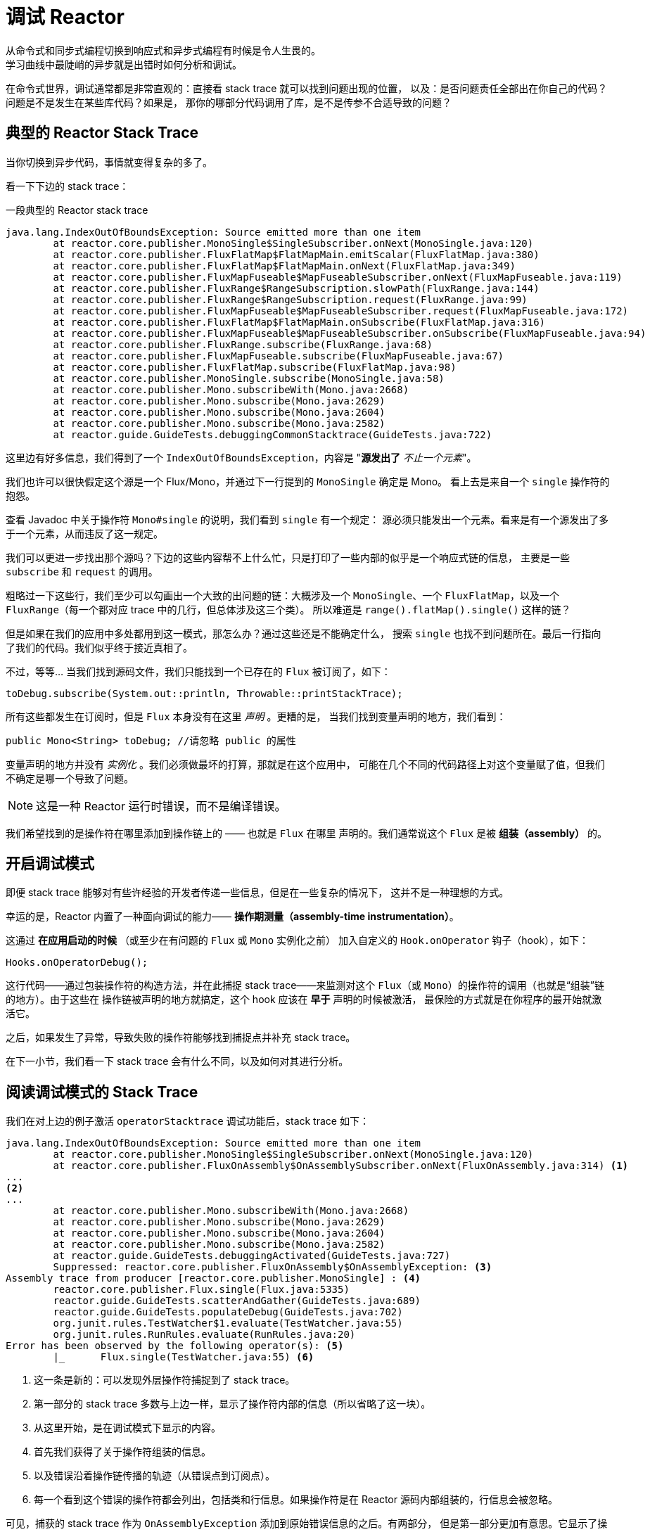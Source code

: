 [[debugging]]
= 调试 Reactor
从命令式和同步式编程切换到响应式和异步式编程有时候是令人生畏的。
学习曲线中最陡峭的异步就是出错时如何分析和调试。

在命令式世界，调试通常都是非常直观的：直接看 stack trace 就可以找到问题出现的位置，
以及：是否问题责任全部出在你自己的代码？问题是不是发生在某些库代码？如果是，
那你的哪部分代码调用了库，是不是传参不合适导致的问题？

== 典型的 Reactor Stack Trace
当你切换到异步代码，事情就变得复杂的多了。

//TODO The code that generated the following stack trace should be here

看一下下边的 stack trace：

.一段典型的 Reactor stack trace
[source]
----
java.lang.IndexOutOfBoundsException: Source emitted more than one item
	at reactor.core.publisher.MonoSingle$SingleSubscriber.onNext(MonoSingle.java:120)
	at reactor.core.publisher.FluxFlatMap$FlatMapMain.emitScalar(FluxFlatMap.java:380)
	at reactor.core.publisher.FluxFlatMap$FlatMapMain.onNext(FluxFlatMap.java:349)
	at reactor.core.publisher.FluxMapFuseable$MapFuseableSubscriber.onNext(FluxMapFuseable.java:119)
	at reactor.core.publisher.FluxRange$RangeSubscription.slowPath(FluxRange.java:144)
	at reactor.core.publisher.FluxRange$RangeSubscription.request(FluxRange.java:99)
	at reactor.core.publisher.FluxMapFuseable$MapFuseableSubscriber.request(FluxMapFuseable.java:172)
	at reactor.core.publisher.FluxFlatMap$FlatMapMain.onSubscribe(FluxFlatMap.java:316)
	at reactor.core.publisher.FluxMapFuseable$MapFuseableSubscriber.onSubscribe(FluxMapFuseable.java:94)
	at reactor.core.publisher.FluxRange.subscribe(FluxRange.java:68)
	at reactor.core.publisher.FluxMapFuseable.subscribe(FluxMapFuseable.java:67)
	at reactor.core.publisher.FluxFlatMap.subscribe(FluxFlatMap.java:98)
	at reactor.core.publisher.MonoSingle.subscribe(MonoSingle.java:58)
	at reactor.core.publisher.Mono.subscribeWith(Mono.java:2668)
	at reactor.core.publisher.Mono.subscribe(Mono.java:2629)
	at reactor.core.publisher.Mono.subscribe(Mono.java:2604)
	at reactor.core.publisher.Mono.subscribe(Mono.java:2582)
	at reactor.guide.GuideTests.debuggingCommonStacktrace(GuideTests.java:722)
----

这里边有好多信息，我们得到了一个 `IndexOutOfBoundsException`，内容是 "*源发出了* _不止一个元素_"。

我们也许可以很快假定这个源是一个 Flux/Mono，并通过下一行提到的 `MonoSingle` 确定是 Mono。
看上去是来自一个 `single` 操作符的抱怨。

查看 Javadoc 中关于操作符 `Mono#single` 的说明，我们看到 `single` 有一个规定：
源必须只能发出一个元素。看来是有一个源发出了多于一个元素，从而违反了这一规定。

我们可以更进一步找出那个源吗？下边的这些内容帮不上什么忙，只是打印了一些内部的似乎是一个响应式链的信息，
主要是一些 `subscribe` 和 `request` 的调用。

粗略过一下这些行，我们至少可以勾画出一个大致的出问题的链：大概涉及一个 `MonoSingle`、一个
`FluxFlatMap`，以及一个 `FluxRange`（每一个都对应 trace 中的几行，但总体涉及这三个类）。
所以难道是 `range().flatMap().single()` 这样的链？

但是如果在我们的应用中多处都用到这一模式，那怎么办？通过这些还是不能确定什么，
搜索 `single` 也找不到问题所在。最后一行指向了我们的代码。我们似乎终于接近真相了。

不过，等等... 当我们找到源码文件，我们只能找到一个已存在的 `Flux` 被订阅了，如下：
[source,java]
----
toDebug.subscribe(System.out::println, Throwable::printStackTrace);
----

所有这些都发生在订阅时，但是 `Flux` 本身没有在这里 _声明_ 。更糟的是，
当我们找到变量声明的地方，我们看到：
[source,java]
----
public Mono<String> toDebug; //请忽略 public 的属性
----

变量声明的地方并没有 _实例化_ 。我们必须做最坏的打算，那就是在这个应用中，
可能在几个不同的代码路径上对这个变量赋了值，但我们不确定是哪一个导致了问题。

NOTE: 这是一种 Reactor 运行时错误，而不是编译错误。

我们希望找到的是操作符在哪里添加到操作链上的 —— 也就是 `Flux` 在哪里
声明的。我们通常说这个 `Flux` 是被 *组装（assembly）* 的。

[[debug-activate]]
== 开启调试模式
即便 stack trace 能够对有些许经验的开发者传递一些信息，但是在一些复杂的情况下，
这并不是一种理想的方式。

幸运的是，Reactor 内置了一种面向调试的能力—— *操作期测量（assembly-time instrumentation）*。

这通过 *在应用启动的时候* （或至少在有问题的 `Flux` 或 `Mono` 实例化之前）
加入自定义的 `Hook.onOperator` 钩子（hook），如下：
[source,java]
----
Hooks.onOperatorDebug();
----

这行代码——通过包装操作符的构造方法，并在此捕捉 stack trace——来监测对这个
`Flux`（或 `Mono`）的操作符的调用（也就是“组装”链的地方）。由于这些在
操作链被声明的地方就搞定，这个 hook 应该在 *早于* 声明的时候被激活，
最保险的方式就是在你程序的最开始就激活它。

之后，如果发生了异常，导致失败的操作符能够找到捕捉点并补充 stack trace。

在下一小节，我们看一下 stack trace 会有什么不同，以及如何对其进行分析。

== 阅读调试模式的 Stack Trace
我们在对上边的例子激活 `operatorStacktrace` 调试功能后，stack trace 如下：

[source]
----
java.lang.IndexOutOfBoundsException: Source emitted more than one item
	at reactor.core.publisher.MonoSingle$SingleSubscriber.onNext(MonoSingle.java:120)
	at reactor.core.publisher.FluxOnAssembly$OnAssemblySubscriber.onNext(FluxOnAssembly.java:314) <1>
...
<2>
...
	at reactor.core.publisher.Mono.subscribeWith(Mono.java:2668)
	at reactor.core.publisher.Mono.subscribe(Mono.java:2629)
	at reactor.core.publisher.Mono.subscribe(Mono.java:2604)
	at reactor.core.publisher.Mono.subscribe(Mono.java:2582)
	at reactor.guide.GuideTests.debuggingActivated(GuideTests.java:727)
	Suppressed: reactor.core.publisher.FluxOnAssembly$OnAssemblyException: <3>
Assembly trace from producer [reactor.core.publisher.MonoSingle] : <4>
	reactor.core.publisher.Flux.single(Flux.java:5335)
	reactor.guide.GuideTests.scatterAndGather(GuideTests.java:689)
	reactor.guide.GuideTests.populateDebug(GuideTests.java:702)
	org.junit.rules.TestWatcher$1.evaluate(TestWatcher.java:55)
	org.junit.rules.RunRules.evaluate(RunRules.java:20)
Error has been observed by the following operator(s): <5>
	|_	Flux.single(TestWatcher.java:55) <6>
----
<1> 这一条是新的：可以发现外层操作符捕捉到了 stack trace。
<2> 第一部分的 stack trace 多数与上边一样，显示了操作符内部的信息（所以省略了这一块）。
//TODO I'd put it back in. Wading through the whole thing is part of the task
// you're describing. You might instead highlight the most relevant lines, to
// teach people what to look for.
<3> 从这里开始，是在调试模式下显示的内容。
<4> 首先我们获得了关于操作符组装的信息。
<5> 以及错误沿着操作链传播的轨迹（从错误点到订阅点）。
<6> 每一个看到这个错误的操作符都会列出，包括类和行信息。如果操作符是在 Reactor
源码内部组装的，行信息会被忽略。

可见，捕获的 stack trace 作为 `OnAssemblyException` 添加到原始错误信息的之后。有两部分，
但是第一部分更加有意思。它显示了操作符触发异常的路径。这里显示的是 `scatterAndGather`
方法中的 `single` 导致的问题，而 `scatterAndGather` 方法是在 JUnit 中被 `populateDebug`
方法调用的。

既然我们已经有足够的信息来查出罪魁祸首，我们就来看一下 `scatterAndGather` 方法吧：
[source,java]
----
private Mono<String> scatterAndGather(Flux<String> urls) {
    return urls.flatMap(url -> doRequest(url))
           .single(); <1>
}
----
<1> 找到了，就是这个 `single`。

现在我们可以发现错误的根源是将多个 HTTP 请求转化为 URLs 的 `flatMap` 方法后边接的是 `single`，
这太严格了。使用 `git blame` 找到代码作者，并同他讨论过后，发现他是本来是想用不那么严格的 `take(1)`
方法的。

*我们解决了问题。*

[quote]
错误被以下这些操作符观察（observed）了：

调试信息的第二部分在这个例子中意义不大，因为错误实际发生在最后一个操作符上（离 `subscribe` 最近的一个）。
另一个例子可能更加清楚：
[source,java]
----
FakeRepository.findAllUserByName(Flux.just("pedro", "simon", "stephane"))
              .transform(FakeUtils1.applyFilters)
              .transform(FakeUtils2.enrichUser)
              .blockLast();
----

现在想象一下在 `findAllUserByName` 内部有个 `map` 方法报错了。我们可能会看到如下的 trace：
[source,java]
----
Error has been observed by the following operator(s):
	|_	Flux.map(FakeRepository.java:27)
	|_	Flux.map(FakeRepository.java:28)
	|_	Flux.filter(FakeUtils1.java:29)
	|_	Flux.transform(GuideDebuggingExtraTests.java:41)
	|_	Flux.elapsed(FakeUtils2.java:30)
	|_	Flux.transform(GuideDebuggingExtraTests.java:42)
----

这与链上收到错误通知的操作符是一致：

. 异常源自第一个 `map`。
. 被第二个 `map` 看到（都在 `findAllUserByName` 方法中）。
. 接着被一个 `filter` 和一个 `transform` 看到，说明链的这部分是由一个可重复使用的转换方法组装的
（这里是 `applyFilters` 工具方法）。
. 最后被一个 `elapsed` 和一个 `transform` 看到，类似的， `elapsed` 由第二个转换方法（`enrichUser`）
组装。

用这种形式的检测方式构造 stack trace 是成本较高的。也因此这种调试模式作为最终大招，
只应该在可控的方式下激活。

=== 用 `checkpoint()` 方式替代
调试模式是全局性的，会影响到程序中每一个组装到一个 `Flux` 或 `Mono` 的操作符。好处在于可以进行
*事后调试（after-the-fact debugging）*：无论错误是什么，我们都会得到足够的调试信息。

就像前边见到的那样，这种全局性的调试会因为成本较高而影响性能（其影响在于生成的 stack traces 数量）。
如果我们能大概定位到疑似出问题的操作符的话就可以不用花那么大的成本。然而，问题出现后，
我们通常无法定位到哪一个操作符可能存在问题，因为缺少一些 trace 信息，我们得修改代码，
打开调试模式，期望能够复现问题。

这种情况下，我们需要切换到调试模式，并进行一些必要的准备工作以便能够更好的发现复现的问题，
并捕捉到所有的信息。（译者加：这两段感觉有点废话。。。）

如果你能确定是在你的代码中组装的响应式链存在问题，而且程序的可服务性又是很重要的，
那么你可以 *使用 `checkpoint()` 操作符，它有两种调试技术可用*。

你可以把这个操作符加到链中。这时 `checkpoint` 操作符就像是一个 hook，但只对它所在的链起作用。

还有一个 `checkpoint(String)` 的方法变体，你可以传入一个独特的字符串以方便在 assembly traceback 中识别信息。
这样会省略 stack trace，你可以依赖这个字符串（以下改称“定位描述符”）来定位到组装点。`checkpoint(String)` 比 `checkpoint`
有更低的执行成本。

`checkpoint(String)` 在它的输出中包含 "light" （可以方便用于搜索），如下所示：

----
...
	Suppressed: reactor.core.publisher.FluxOnAssembly$OnAssemblyException:
Assembly site of producer [reactor.core.publisher.FluxElapsed] is identified by light checkpoint [light checkpoint identifier].
----

最后的但同样重要的是，如果你既想通过 checkpoint 添加定位描述符，同时又依赖于 stack trace
来定位组装点，你可以使用 `checkpoint("description", true)` 来实现这一点。这时回溯信息又出来了，
同时附加了定位描述符，如下例所示：

----
Suppressed: reactor.core.publisher.FluxOnAssembly$OnAssemblyException:
Assembly trace from producer [reactor.core.publisher.ParallelSource], described as [descriptionCorrelation1234] : <1>
	reactor.core.publisher.ParallelFlux.checkpoint(ParallelFlux.java:174)
	reactor.core.publisher.FluxOnAssemblyTest.parallelFluxCheckpointDescription(FluxOnAssemblyTest.java:159)
Error has been observed by the following operator(s):
	|_	ParallelFlux.checkpointnull
----
<1> `descriptionCorrelation1234` 是通过 `checkpoint` 给出的定位描述符。

定位描述符可以是静态的字符串、或人类可读的描述、或一个 *correlation ID*（例如，
来自 HTTP 请求头的信息）。

NOTE: 当全局调试模式和 `checkpoint()` 都开启的时候，checkpoint 的 stacks 输出会作为
suppressed 错误输出，按照声明顺序添加在操作符图（graph）的后面。

== 记录流的日志
除了基于 stack trace 的调试和分析，还有一个有效的工具可以跟踪异步序列并记录日志。

就是 `log()` 操作符。将其加到操作链上之后，它会读（只读，peek）每一个
在其上游的 `Flux` 或 `Mono` 事件（包括 `onNext`、`onError`、 `onComplete`，
以及 _订阅_、 _取消_、和 _请求_）。

.边注：关于 logging 的具体实现
****
`log` 操作符通过 *`SLF4J`* 使用类似 Log4J 和 Logback 这样的公共的日志工具，
如果 SLF4J 不存在的话，则直接将日志输出到控制台。

控制台使用 `System.err` 记录 `WARN` 和 `ERROR` 级别的日志，使用
`System.out` 记录其他级别的日志。

如果你喜欢使用 JDK `java.util.logging`，在 3.0.x 你可以设置 JDK 的系统属性 `reactor.logging.fallback`。
****

假设我们配置并激活了 _logback_，以及一个形如 `range(1,10).take(3)` 的操作链。通过将 `log()` 放在 _take_ 之前，
我们就可以看到它内部是如何运行的，以及什么样的事件会向上游传播给 _range_，如下所示：

[source,java]
----
Flux<Integer> flux = Flux.range(1, 10)
                         .log()
                         .take(3);
flux.subscribe();
----

输出如下（通过 logger 的 console appender）：
----
10:45:20.200 [main] INFO  reactor.Flux.Range.1 - | onSubscribe([Synchronous Fuseable] FluxRange.RangeSubscription) <1>
10:45:20.205 [main] INFO  reactor.Flux.Range.1 - | request(unbounded) <2>
10:45:20.205 [main] INFO  reactor.Flux.Range.1 - | onNext(1) <3>
10:45:20.205 [main] INFO  reactor.Flux.Range.1 - | onNext(2)
10:45:20.205 [main] INFO  reactor.Flux.Range.1 - | onNext(3)
10:45:20.205 [main] INFO  reactor.Flux.Range.1 - | cancel() <4>
----

这里，除了 logger 自己的格式（时间、线程、级别、消息），`log()` 操作符
还输出了其他一些格式化的东西：

<1> `reactor.Flux.Range.1` 是自动生成的日志 _类别（category）_，以防你在操作链中多次使用
同一个操作符。通过它你可以分辨出来是哪个操作符的事件（这里是 `range` 的）。
你可以调用 `log(String)` 方法用自定义的类别替换这个标识符。在几个用于分隔的字符之后，
打印出了实际的事件。这里是一个 `onSubscribe` 调用、一个 `request` 调用、三个 `onNext` 调用，
以及一个 `cancel` 调用。对于第一行的 `onSubscribe`，我们知道了 `Subscriber` 的具体实现，
通常与操作符指定的实现是一致的，在方括号内有一些额外信息，包括这个操作符是否能够
通过同步或异步融合（fusion，具体见附录 <<microfusion>>）的方式进行自动优化。
<2> 第二行，我们可以看到是一个由下游传播上来的个数无限的请求。
<3> 然后 range 一下发出三个值。
<4> 最后一行，我们看到了 `cancel()`。

最后一行，*(4)*，最有意思。我们看到 `take` 在这里发挥作用了。在它拿到足够的元素之后，
就将序列切断了。简单来说，`take()` 导致源在发出用户请求的数量后 `cancel()` 了。
